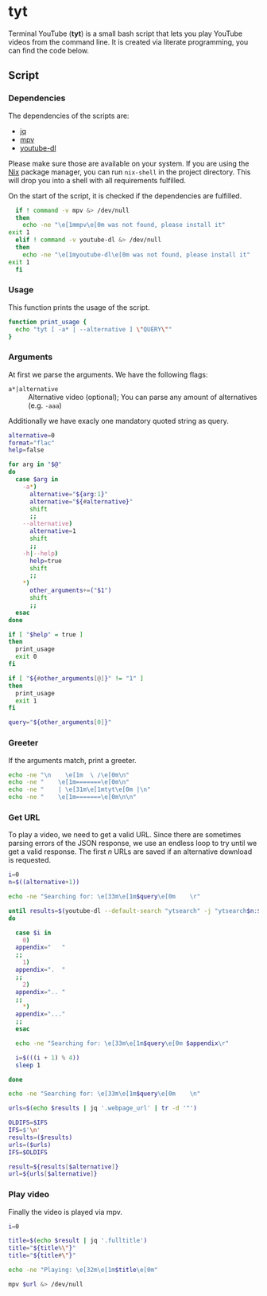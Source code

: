 * tyt
  :PROPERTIES:
  :header-args: :tangle tyt :shebang "#!/bin/sh"
  :END:

  Terminal YouTube (*tyt*) is a small bash script that lets you play YouTube videos from the command line.
  It is created via literate programming, you can find the code below.

** Script
*** Dependencies

    The dependencies of the scripts are:

    - [[https://stedolan.github.io/jq/][jq]]
    - [[https://mpv.io/][mpv]]
    - [[https://ytdl-org.github.io/youtube-dl/][youtube-dl]]

    Please make sure those are available on your system.
    If you are using the [[https://nixos.org/][Nix]] package manager, you can run =nix-shell= in the project directory.
    This will drop you into a shell with all requirements fulfilled.

    On the start of the script, it is checked if the dependencies are fulfilled.

    #+begin_src sh
      if ! command -v mpv &> /dev/null
      then
        echo -ne "\e[1mmpv\e[0m was not found, please install it"
	exit 1
      elif ! command -v youtube-dl &> /dev/null
      then
        echo -ne "\e[1myoutube-dl\e[0m was not found, please install it"
	exit 1
      fi
    #+end_src

*** Usage

    This function prints the usage of the script.

    #+begin_src sh
      function print_usage {
        echo "tyt [ -a* | --alternative ] \"QUERY\""
      }
    #+end_src

*** Arguments

    At first we parse the arguments.
    We have the following flags:

    - =a*|alternative= :: Alternative video (optional); You can parse any amount of alternatives (e.g. =-aaa=)

    Additionally we have exacly one mandatory quoted string as query.

    #+begin_src sh
      alternative=0
      format="flac"
      help=false

      for arg in "$@"
      do
        case $arg in
          -a*)
            alternative="${arg:1}"
            alternative="${#alternative}"
            shift
            ;;
          --alternative)
            alternative=1
            shift
            ;;
          -h|--help)
            help=true
            shift
            ;;
          ,*)
            other_arguments+=("$1")
            shift
            ;;
        esac
      done
    
      if [ "$help" = true ]
      then
        print_usage
        exit 0
      fi
    
      if [ "${#other_arguments[@]}" != "1" ]
      then
        print_usage
        exit 1
      fi
    
      query="${other_arguments[0]}"
    #+end_src

*** Greeter

    If the arguments match, print a greeter.

    #+begin_src sh
      echo -ne "\n    \e[1m  \ /\e[0m\n"
      echo -ne "    \e[1m=======\e[0m\n"
      echo -ne "    | \e[31m\e[1mtyt\e[0m |\n"
      echo -ne "    \e[1m=======\e[0m\n\n"
    #+end_src
    
*** Get URL

    To play a video, we need to get a valid URL.
    Since there are sometimes parsing errors of the JSON response, we use an endless loop to try until we get a valid response.
    The first /n/ URLs are saved if an alternative download is requested.

    #+begin_src sh
      i=0
      n=$((alternative+1))
    
      echo -ne "Searching for: \e[33m\e[1m$query\e[0m    \r"
    
      until results=$(youtube-dl --default-search "ytsearch" -j "ytsearch$n:$query") &> /dev/null
      do
    
        case $i in
          0)
    	appendix="   "
    	;;
          1)
    	appendix=".  "
    	;;
          2)
    	appendix=".. "
    	;;
          ,*)
    	appendix="..."
    	;;
        esac
    
        echo -ne "Searching for: \e[33m\e[1m$query\e[0m $appendix\r"
    
        i=$(((i + 1) % 4))
        sleep 1
    
      done
    
      echo -ne "Searching for: \e[33m\e[1m$query\e[0m    \n"
    
      urls=$(echo $results | jq '.webpage_url' | tr -d '"')
    
      OLDIFS=$IFS
      IFS=$'\n'
      results=($results)
      urls=($urls)
      IFS=$OLDIFS
    
      result=${results[$alternative]}
      url=${urls[$alternative]}
    #+end_src

*** Play video

    Finally the video is played via mpv.

    #+begin_src sh
      i=0  
    
      title=$(echo $result | jq '.fulltitle')
      title="${title%\"}"
      title="${title#\"}"
    
      echo -ne "Playing: \e[32m\e[1m$title\e[0m"
    
      mpv $url &> /dev/null
    #+end_src
